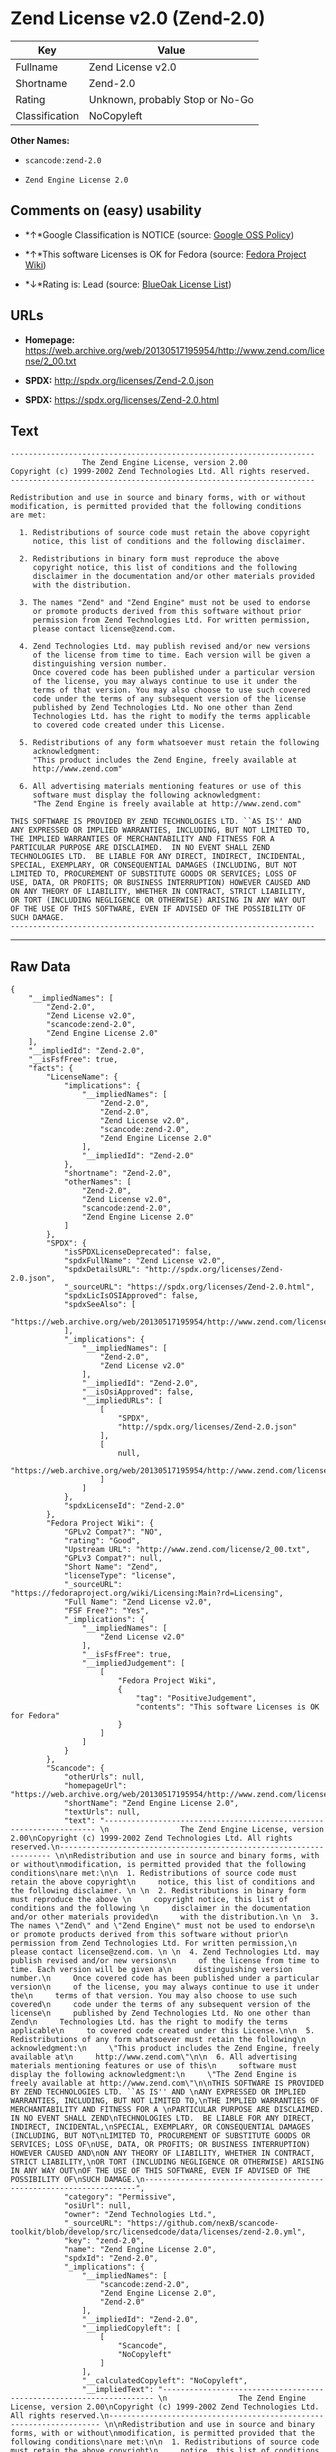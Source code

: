 * Zend License v2.0 (Zend-2.0)

| Key              | Value                             |
|------------------+-----------------------------------|
| Fullname         | Zend License v2.0                 |
| Shortname        | Zend-2.0                          |
| Rating           | Unknown, probably Stop or No-Go   |
| Classification   | NoCopyleft                        |

*Other Names:*

- =scancode:zend-2.0=

- =Zend Engine License 2.0=

** Comments on (easy) usability

- *↑*Google Classification is NOTICE (source:
  [[https://opensource.google.com/docs/thirdparty/licenses/][Google OSS
  Policy]])

- *↑*This software Licenses is OK for Fedora (source:
  [[https://fedoraproject.org/wiki/Licensing:Main?rd=Licensing][Fedora
  Project Wiki]])

- *↓*Rating is: Lead (source: [[https://blueoakcouncil.org/list][BlueOak
  License List]])

** URLs

- *Homepage:*
  https://web.archive.org/web/20130517195954/http://www.zend.com/license/2_00.txt

- *SPDX:* http://spdx.org/licenses/Zend-2.0.json

- *SPDX:* https://spdx.org/licenses/Zend-2.0.html

** Text

#+BEGIN_EXAMPLE
  -------------------------------------------------------------------- 
                  The Zend Engine License, version 2.00
  Copyright (c) 1999-2002 Zend Technologies Ltd. All rights reserved.
  -------------------------------------------------------------------- 

  Redistribution and use in source and binary forms, with or without
  modification, is permitted provided that the following conditions
  are met:

    1. Redistributions of source code must retain the above copyright
       notice, this list of conditions and the following disclaimer. 
   
    2. Redistributions in binary form must reproduce the above 
       copyright notice, this list of conditions and the following 
       disclaimer in the documentation and/or other materials provided
       with the distribution.
   
    3. The names "Zend" and "Zend Engine" must not be used to endorse
       or promote products derived from this software without prior
       permission from Zend Technologies Ltd. For written permission,
       please contact license@zend.com. 
   
    4. Zend Technologies Ltd. may publish revised and/or new versions
       of the license from time to time. Each version will be given a
       distinguishing version number.
       Once covered code has been published under a particular version
       of the license, you may always continue to use it under the
       terms of that version. You may also choose to use such covered
       code under the terms of any subsequent version of the license
       published by Zend Technologies Ltd. No one other than Zend
       Technologies Ltd. has the right to modify the terms applicable
       to covered code created under this License.

    5. Redistributions of any form whatsoever must retain the following
       acknowledgment:
       "This product includes the Zend Engine, freely available at
       http://www.zend.com"

    6. All advertising materials mentioning features or use of this
       software must display the following acknowledgment:
       "The Zend Engine is freely available at http://www.zend.com"

  THIS SOFTWARE IS PROVIDED BY ZEND TECHNOLOGIES LTD. ``AS IS'' AND 
  ANY EXPRESSED OR IMPLIED WARRANTIES, INCLUDING, BUT NOT LIMITED TO,
  THE IMPLIED WARRANTIES OF MERCHANTABILITY AND FITNESS FOR A 
  PARTICULAR PURPOSE ARE DISCLAIMED.  IN NO EVENT SHALL ZEND
  TECHNOLOGIES LTD.  BE LIABLE FOR ANY DIRECT, INDIRECT, INCIDENTAL,
  SPECIAL, EXEMPLARY, OR CONSEQUENTIAL DAMAGES (INCLUDING, BUT NOT
  LIMITED TO, PROCUREMENT OF SUBSTITUTE GOODS OR SERVICES; LOSS OF
  USE, DATA, OR PROFITS; OR BUSINESS INTERRUPTION) HOWEVER CAUSED AND
  ON ANY THEORY OF LIABILITY, WHETHER IN CONTRACT, STRICT LIABILITY,
  OR TORT (INCLUDING NEGLIGENCE OR OTHERWISE) ARISING IN ANY WAY OUT
  OF THE USE OF THIS SOFTWARE, EVEN IF ADVISED OF THE POSSIBILITY OF
  SUCH DAMAGE.
  --------------------------------------------------------------------
#+END_EXAMPLE

--------------

** Raw Data

#+BEGIN_EXAMPLE
  {
      "__impliedNames": [
          "Zend-2.0",
          "Zend License v2.0",
          "scancode:zend-2.0",
          "Zend Engine License 2.0"
      ],
      "__impliedId": "Zend-2.0",
      "__isFsfFree": true,
      "facts": {
          "LicenseName": {
              "implications": {
                  "__impliedNames": [
                      "Zend-2.0",
                      "Zend-2.0",
                      "Zend License v2.0",
                      "scancode:zend-2.0",
                      "Zend Engine License 2.0"
                  ],
                  "__impliedId": "Zend-2.0"
              },
              "shortname": "Zend-2.0",
              "otherNames": [
                  "Zend-2.0",
                  "Zend License v2.0",
                  "scancode:zend-2.0",
                  "Zend Engine License 2.0"
              ]
          },
          "SPDX": {
              "isSPDXLicenseDeprecated": false,
              "spdxFullName": "Zend License v2.0",
              "spdxDetailsURL": "http://spdx.org/licenses/Zend-2.0.json",
              "_sourceURL": "https://spdx.org/licenses/Zend-2.0.html",
              "spdxLicIsOSIApproved": false,
              "spdxSeeAlso": [
                  "https://web.archive.org/web/20130517195954/http://www.zend.com/license/2_00.txt"
              ],
              "_implications": {
                  "__impliedNames": [
                      "Zend-2.0",
                      "Zend License v2.0"
                  ],
                  "__impliedId": "Zend-2.0",
                  "__isOsiApproved": false,
                  "__impliedURLs": [
                      [
                          "SPDX",
                          "http://spdx.org/licenses/Zend-2.0.json"
                      ],
                      [
                          null,
                          "https://web.archive.org/web/20130517195954/http://www.zend.com/license/2_00.txt"
                      ]
                  ]
              },
              "spdxLicenseId": "Zend-2.0"
          },
          "Fedora Project Wiki": {
              "GPLv2 Compat?": "NO",
              "rating": "Good",
              "Upstream URL": "http://www.zend.com/license/2_00.txt",
              "GPLv3 Compat?": null,
              "Short Name": "Zend",
              "licenseType": "license",
              "_sourceURL": "https://fedoraproject.org/wiki/Licensing:Main?rd=Licensing",
              "Full Name": "Zend License v2.0",
              "FSF Free?": "Yes",
              "_implications": {
                  "__impliedNames": [
                      "Zend License v2.0"
                  ],
                  "__isFsfFree": true,
                  "__impliedJudgement": [
                      [
                          "Fedora Project Wiki",
                          {
                              "tag": "PositiveJudgement",
                              "contents": "This software Licenses is OK for Fedora"
                          }
                      ]
                  ]
              }
          },
          "Scancode": {
              "otherUrls": null,
              "homepageUrl": "https://web.archive.org/web/20130517195954/http://www.zend.com/license/2_00.txt",
              "shortName": "Zend Engine License 2.0",
              "textUrls": null,
              "text": "-------------------------------------------------------------------- \n                The Zend Engine License, version 2.00\nCopyright (c) 1999-2002 Zend Technologies Ltd. All rights reserved.\n-------------------------------------------------------------------- \n\nRedistribution and use in source and binary forms, with or without\nmodification, is permitted provided that the following conditions\nare met:\n\n  1. Redistributions of source code must retain the above copyright\n     notice, this list of conditions and the following disclaimer. \n \n  2. Redistributions in binary form must reproduce the above \n     copyright notice, this list of conditions and the following \n     disclaimer in the documentation and/or other materials provided\n     with the distribution.\n \n  3. The names \"Zend\" and \"Zend Engine\" must not be used to endorse\n     or promote products derived from this software without prior\n     permission from Zend Technologies Ltd. For written permission,\n     please contact license@zend.com. \n \n  4. Zend Technologies Ltd. may publish revised and/or new versions\n     of the license from time to time. Each version will be given a\n     distinguishing version number.\n     Once covered code has been published under a particular version\n     of the license, you may always continue to use it under the\n     terms of that version. You may also choose to use such covered\n     code under the terms of any subsequent version of the license\n     published by Zend Technologies Ltd. No one other than Zend\n     Technologies Ltd. has the right to modify the terms applicable\n     to covered code created under this License.\n\n  5. Redistributions of any form whatsoever must retain the following\n     acknowledgment:\n     \"This product includes the Zend Engine, freely available at\n     http://www.zend.com\"\n\n  6. All advertising materials mentioning features or use of this\n     software must display the following acknowledgment:\n     \"The Zend Engine is freely available at http://www.zend.com\"\n\nTHIS SOFTWARE IS PROVIDED BY ZEND TECHNOLOGIES LTD. ``AS IS'' AND \nANY EXPRESSED OR IMPLIED WARRANTIES, INCLUDING, BUT NOT LIMITED TO,\nTHE IMPLIED WARRANTIES OF MERCHANTABILITY AND FITNESS FOR A \nPARTICULAR PURPOSE ARE DISCLAIMED.  IN NO EVENT SHALL ZEND\nTECHNOLOGIES LTD.  BE LIABLE FOR ANY DIRECT, INDIRECT, INCIDENTAL,\nSPECIAL, EXEMPLARY, OR CONSEQUENTIAL DAMAGES (INCLUDING, BUT NOT\nLIMITED TO, PROCUREMENT OF SUBSTITUTE GOODS OR SERVICES; LOSS OF\nUSE, DATA, OR PROFITS; OR BUSINESS INTERRUPTION) HOWEVER CAUSED AND\nON ANY THEORY OF LIABILITY, WHETHER IN CONTRACT, STRICT LIABILITY,\nOR TORT (INCLUDING NEGLIGENCE OR OTHERWISE) ARISING IN ANY WAY OUT\nOF THE USE OF THIS SOFTWARE, EVEN IF ADVISED OF THE POSSIBILITY OF\nSUCH DAMAGE.\n--------------------------------------------------------------------",
              "category": "Permissive",
              "osiUrl": null,
              "owner": "Zend Technologies Ltd.",
              "_sourceURL": "https://github.com/nexB/scancode-toolkit/blob/develop/src/licensedcode/data/licenses/zend-2.0.yml",
              "key": "zend-2.0",
              "name": "Zend Engine License 2.0",
              "spdxId": "Zend-2.0",
              "_implications": {
                  "__impliedNames": [
                      "scancode:zend-2.0",
                      "Zend Engine License 2.0",
                      "Zend-2.0"
                  ],
                  "__impliedId": "Zend-2.0",
                  "__impliedCopyleft": [
                      [
                          "Scancode",
                          "NoCopyleft"
                      ]
                  ],
                  "__calculatedCopyleft": "NoCopyleft",
                  "__impliedText": "-------------------------------------------------------------------- \n                The Zend Engine License, version 2.00\nCopyright (c) 1999-2002 Zend Technologies Ltd. All rights reserved.\n-------------------------------------------------------------------- \n\nRedistribution and use in source and binary forms, with or without\nmodification, is permitted provided that the following conditions\nare met:\n\n  1. Redistributions of source code must retain the above copyright\n     notice, this list of conditions and the following disclaimer. \n \n  2. Redistributions in binary form must reproduce the above \n     copyright notice, this list of conditions and the following \n     disclaimer in the documentation and/or other materials provided\n     with the distribution.\n \n  3. The names \"Zend\" and \"Zend Engine\" must not be used to endorse\n     or promote products derived from this software without prior\n     permission from Zend Technologies Ltd. For written permission,\n     please contact license@zend.com. \n \n  4. Zend Technologies Ltd. may publish revised and/or new versions\n     of the license from time to time. Each version will be given a\n     distinguishing version number.\n     Once covered code has been published under a particular version\n     of the license, you may always continue to use it under the\n     terms of that version. You may also choose to use such covered\n     code under the terms of any subsequent version of the license\n     published by Zend Technologies Ltd. No one other than Zend\n     Technologies Ltd. has the right to modify the terms applicable\n     to covered code created under this License.\n\n  5. Redistributions of any form whatsoever must retain the following\n     acknowledgment:\n     \"This product includes the Zend Engine, freely available at\n     http://www.zend.com\"\n\n  6. All advertising materials mentioning features or use of this\n     software must display the following acknowledgment:\n     \"The Zend Engine is freely available at http://www.zend.com\"\n\nTHIS SOFTWARE IS PROVIDED BY ZEND TECHNOLOGIES LTD. ``AS IS'' AND \nANY EXPRESSED OR IMPLIED WARRANTIES, INCLUDING, BUT NOT LIMITED TO,\nTHE IMPLIED WARRANTIES OF MERCHANTABILITY AND FITNESS FOR A \nPARTICULAR PURPOSE ARE DISCLAIMED.  IN NO EVENT SHALL ZEND\nTECHNOLOGIES LTD.  BE LIABLE FOR ANY DIRECT, INDIRECT, INCIDENTAL,\nSPECIAL, EXEMPLARY, OR CONSEQUENTIAL DAMAGES (INCLUDING, BUT NOT\nLIMITED TO, PROCUREMENT OF SUBSTITUTE GOODS OR SERVICES; LOSS OF\nUSE, DATA, OR PROFITS; OR BUSINESS INTERRUPTION) HOWEVER CAUSED AND\nON ANY THEORY OF LIABILITY, WHETHER IN CONTRACT, STRICT LIABILITY,\nOR TORT (INCLUDING NEGLIGENCE OR OTHERWISE) ARISING IN ANY WAY OUT\nOF THE USE OF THIS SOFTWARE, EVEN IF ADVISED OF THE POSSIBILITY OF\nSUCH DAMAGE.\n--------------------------------------------------------------------",
                  "__impliedURLs": [
                      [
                          "Homepage",
                          "https://web.archive.org/web/20130517195954/http://www.zend.com/license/2_00.txt"
                      ]
                  ]
              }
          },
          "BlueOak License List": {
              "BlueOakRating": "Lead",
              "url": "https://spdx.org/licenses/Zend-2.0.html",
              "isPermissive": true,
              "_sourceURL": "https://blueoakcouncil.org/list",
              "name": "Zend License v2.0",
              "id": "Zend-2.0",
              "_implications": {
                  "__impliedNames": [
                      "Zend-2.0"
                  ],
                  "__impliedJudgement": [
                      [
                          "BlueOak License List",
                          {
                              "tag": "NegativeJudgement",
                              "contents": "Rating is: Lead"
                          }
                      ]
                  ],
                  "__impliedCopyleft": [
                      [
                          "BlueOak License List",
                          "NoCopyleft"
                      ]
                  ],
                  "__calculatedCopyleft": "NoCopyleft",
                  "__impliedURLs": [
                      [
                          "SPDX",
                          "https://spdx.org/licenses/Zend-2.0.html"
                      ]
                  ]
              }
          },
          "Google OSS Policy": {
              "rating": "NOTICE",
              "_sourceURL": "https://opensource.google.com/docs/thirdparty/licenses/",
              "id": "Zend-2.0",
              "_implications": {
                  "__impliedNames": [
                      "Zend-2.0"
                  ],
                  "__impliedJudgement": [
                      [
                          "Google OSS Policy",
                          {
                              "tag": "PositiveJudgement",
                              "contents": "Google Classification is NOTICE"
                          }
                      ]
                  ],
                  "__impliedCopyleft": [
                      [
                          "Google OSS Policy",
                          "NoCopyleft"
                      ]
                  ],
                  "__calculatedCopyleft": "NoCopyleft"
              }
          }
      },
      "__impliedJudgement": [
          [
              "BlueOak License List",
              {
                  "tag": "NegativeJudgement",
                  "contents": "Rating is: Lead"
              }
          ],
          [
              "Fedora Project Wiki",
              {
                  "tag": "PositiveJudgement",
                  "contents": "This software Licenses is OK for Fedora"
              }
          ],
          [
              "Google OSS Policy",
              {
                  "tag": "PositiveJudgement",
                  "contents": "Google Classification is NOTICE"
              }
          ]
      ],
      "__impliedCopyleft": [
          [
              "BlueOak License List",
              "NoCopyleft"
          ],
          [
              "Google OSS Policy",
              "NoCopyleft"
          ],
          [
              "Scancode",
              "NoCopyleft"
          ]
      ],
      "__calculatedCopyleft": "NoCopyleft",
      "__isOsiApproved": false,
      "__impliedText": "-------------------------------------------------------------------- \n                The Zend Engine License, version 2.00\nCopyright (c) 1999-2002 Zend Technologies Ltd. All rights reserved.\n-------------------------------------------------------------------- \n\nRedistribution and use in source and binary forms, with or without\nmodification, is permitted provided that the following conditions\nare met:\n\n  1. Redistributions of source code must retain the above copyright\n     notice, this list of conditions and the following disclaimer. \n \n  2. Redistributions in binary form must reproduce the above \n     copyright notice, this list of conditions and the following \n     disclaimer in the documentation and/or other materials provided\n     with the distribution.\n \n  3. The names \"Zend\" and \"Zend Engine\" must not be used to endorse\n     or promote products derived from this software without prior\n     permission from Zend Technologies Ltd. For written permission,\n     please contact license@zend.com. \n \n  4. Zend Technologies Ltd. may publish revised and/or new versions\n     of the license from time to time. Each version will be given a\n     distinguishing version number.\n     Once covered code has been published under a particular version\n     of the license, you may always continue to use it under the\n     terms of that version. You may also choose to use such covered\n     code under the terms of any subsequent version of the license\n     published by Zend Technologies Ltd. No one other than Zend\n     Technologies Ltd. has the right to modify the terms applicable\n     to covered code created under this License.\n\n  5. Redistributions of any form whatsoever must retain the following\n     acknowledgment:\n     \"This product includes the Zend Engine, freely available at\n     http://www.zend.com\"\n\n  6. All advertising materials mentioning features or use of this\n     software must display the following acknowledgment:\n     \"The Zend Engine is freely available at http://www.zend.com\"\n\nTHIS SOFTWARE IS PROVIDED BY ZEND TECHNOLOGIES LTD. ``AS IS'' AND \nANY EXPRESSED OR IMPLIED WARRANTIES, INCLUDING, BUT NOT LIMITED TO,\nTHE IMPLIED WARRANTIES OF MERCHANTABILITY AND FITNESS FOR A \nPARTICULAR PURPOSE ARE DISCLAIMED.  IN NO EVENT SHALL ZEND\nTECHNOLOGIES LTD.  BE LIABLE FOR ANY DIRECT, INDIRECT, INCIDENTAL,\nSPECIAL, EXEMPLARY, OR CONSEQUENTIAL DAMAGES (INCLUDING, BUT NOT\nLIMITED TO, PROCUREMENT OF SUBSTITUTE GOODS OR SERVICES; LOSS OF\nUSE, DATA, OR PROFITS; OR BUSINESS INTERRUPTION) HOWEVER CAUSED AND\nON ANY THEORY OF LIABILITY, WHETHER IN CONTRACT, STRICT LIABILITY,\nOR TORT (INCLUDING NEGLIGENCE OR OTHERWISE) ARISING IN ANY WAY OUT\nOF THE USE OF THIS SOFTWARE, EVEN IF ADVISED OF THE POSSIBILITY OF\nSUCH DAMAGE.\n--------------------------------------------------------------------",
      "__impliedURLs": [
          [
              "SPDX",
              "http://spdx.org/licenses/Zend-2.0.json"
          ],
          [
              null,
              "https://web.archive.org/web/20130517195954/http://www.zend.com/license/2_00.txt"
          ],
          [
              "SPDX",
              "https://spdx.org/licenses/Zend-2.0.html"
          ],
          [
              "Homepage",
              "https://web.archive.org/web/20130517195954/http://www.zend.com/license/2_00.txt"
          ]
      ]
  }
#+END_EXAMPLE